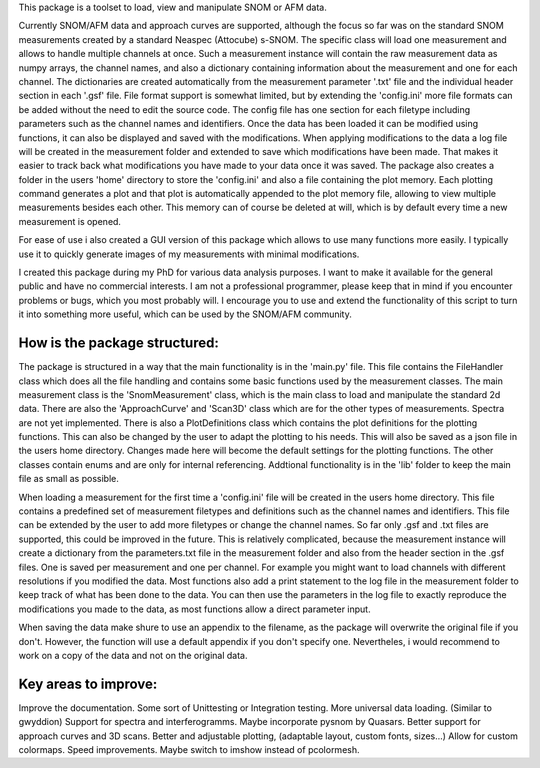 This package is a toolset to load, view and manipulate SNOM or AFM data.

Currently SNOM/AFM data and approach curves are supported, although the focus so far was on the standard SNOM measurements created by a standard Neaspec (Attocube) s-SNOM.
The specific class will load one measurement and allows to handle multiple channels at once.
Such a measurement instance will contain the raw measurement data as numpy arrays, the channel names, and also a dictionary containing information about the measurement and one for each channel.
The dictionaries are created automatically from the measurement parameter '.txt' file and the individual header section in each '.gsf' file.
File format support is somewhat limited, but by extending the 'config.ini' more file formats can be added without the need to edit the source code.
The config file has one section for each filetype including parameters such as the channel names and identifiers.
Once the data has been loaded it can be modified using functions, it can also be displayed and saved with the modifications.
When applying modifications to the data a log file will be created in the measurement folder and extended to save which modifications have been made. That makes it easier to track back what modifications you have made to your data once it was saved.
The package also creates a folder in the users 'home' directory to store the 'config.ini' and also a file containing the plot memory.
Each plotting command generates a plot and that plot is automatically appended to the plot memory file, allowing to view multiple measurements besides each other.
This memory can of course be deleted at will, which is by default every time a new measurement is opened.

For ease of use i also created a GUI version of this package which allows to use many functions more easily.
I typically use it to quickly generate images of my measurements with minimal modifications.

I created this package during my PhD for various data analysis purposes. I want to make it available for the general public and have no commercial interests. 
I am not a professional programmer, please keep that in mind if you encounter problems or bugs, which you most probably will.
I encourage you to use and extend the functionality of this script to turn it into something more useful, which can be used by the SNOM/AFM community.

How is the package structured:
------------------------------

The package is structured in a way that the main functionality is in the 'main.py' file.
This file contains the FileHandler class which does all the file handling and contains some basic functions used by the measurement classes.
The main measurement class is the 'SnomMeasurement' class, which is the main class to load and manipulate the standard 2d data.
There are also the 'ApproachCurve' and 'Scan3D' class which are for the other types of measurements.
Spectra are not yet implemented.
There is also a PlotDefinitions class which contains the plot definitions for the plotting functions.
This can also be changed by the user to adapt the plotting to his needs. This will also be saved as a json file in the users home directory.
Changes made here will become the default settings for the plotting functions.
The other classes contain enums and are only for internal referencing.
Addtional functionality is in the 'lib' folder to keep the main file as small as possible.

When loading a measurement for the first time a 'config.ini' file will be created in the users home directory.
This file contains a predefined set of measurement filetypes and definitions such as the channel names and identifiers.
This file can be extended by the user to add more filetypes or change the channel names.
So far only .gsf and .txt files are supported, this could be improved in the future.
This is relatively complicated, because the measurement instance will create a dictionary from the parameters.txt file in the 
measurement folder and also from the header section in the .gsf files. One is saved per measurement and one per channel.
For example you might want to load channels with different resolutions if you modified the data.
Most functions also add a print statement to the log file in the measurement folder to keep track of what has been done to the data.
You can then use the parameters in the log file to exactly reproduce the modifications you made to the data, as most functions allow a direct parameter input.

When saving the data make shure to use an appendix to the filename, as the package will overwrite the original file if you don't.
However, the function will use a default appendix if you don't specify one.
Nevertheles, i would recommend to work on a copy of the data and not on the original data.



Key areas to improve:
---------------------

Improve the documentation.
Some sort of Unittesting or Integration testing.
More universal data loading. (Similar to gwyddion)
Support for spectra and interferogramms. Maybe incorporate pysnom by Quasars.
Better support for approach curves and 3D scans.
Better and adjustable plotting, (adaptable layout, custom fonts, sizes...)
Allow for custom colormaps.
Speed improvements.
Maybe switch to imshow instead of pcolormesh.


